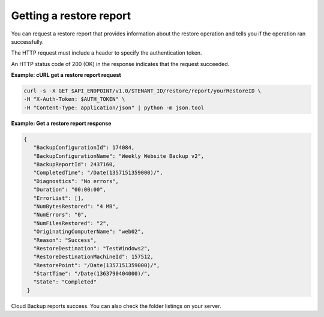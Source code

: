 .. _gsg-get-restore-report:

Getting a restore report
~~~~~~~~~~~~~~~~~~~~~~~~

You can request a restore report that provides information about the
restore operation and tells you if the operation ran successfully.

The HTTP request must include a header to specify the authentication
token.

An HTTP status code of 200 (OK) in the response indicates that the
request succeeded.
 
**Example: cURL get a restore report request**

.. code::  

   curl -s -X GET $API_ENDPOINT/v1.0/$TENANT_ID/restore/report/yourRestoreID \
   -H "X-Auth-Token: $AUTH_TOKEN" \
   -H "Content-Type: application/json" | python -m json.tool

**Example: Get a restore report response**

.. code::  

   {
      "BackupConfigurationId": 174084,
      "BackupConfigurationName": "Weekly Website Backup v2",
      "BackupReportId": 2437160,
      "CompletedTime": "/Date(1357151359000)/",
      "Diagnostics": "No errors",
      "Duration": "00:00:00",
      "ErrorList": [],
      "NumBytesRestored": "4 MB",
      "NumErrors": "0",
      "NumFilesRestored": "2",
      "OriginatingComputerName": "web02",
      "Reason": "Success",
      "RestoreDestination": "TestWindows2",
      "RestoreDestinationMachineId": 157512,
      "RestorePoint": "/Date(1357151359000)/",
      "StartTime": "/Date(1363790404000)/",
      "State": "Completed"
    } 

Cloud Backup reports success. You can also check the folder listings on
your server.
